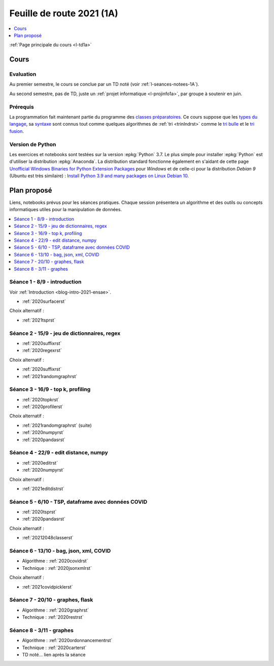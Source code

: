 
.. _l-feuille-de-route-2021-1A:

Feuille de route 2021 (1A)
==========================

.. contents::
    :local:
    :depth: 1

:ref:`Page principale du cours <l-td1a>`

Cours
+++++

Evaluation
^^^^^^^^^^

Au premier semestre, le cours se conclue
par un TD noté (voir :ref:`l-seances-notees-1A`).

Au second semestre, pas de TD, juste un
:ref:`projet informatique <l-projinfo1a>`,
par groupe à soutenir en juin.

Prérequis
^^^^^^^^^

La programmation fait maintenant partie
du programme des `classes préparatoires <https://info-llg.fr/>`_.
Ce cours suppose que les
`types du langage <http://www.xavierdupre.fr/
app/teachpyx/helpsphinx/c_lang/types.html>`_,
sa `syntaxe <http://www.xavierdupre.fr/
app/teachpyx/helpsphinx/c_lang/syntaxe.html>`_
sont connus tout comme quelques algorithmes de :ref:`tri <trinlndrst>`
comme le `tri bulle <https://fr.wikipedia.org/wiki/Tri_%C3%A0_bulles>`_
et le `tri fusion <https://fr.wikipedia.org/wiki/Tri_fusion>`_.

Version de Python
^^^^^^^^^^^^^^^^^

Les exercices et notebooks sont testées sur la version :epkg:`Python` 3.7.
Le plus simple pour installer :epkg:`Python` est d'utiliser la distribution
:epkg:`Anaconda`. La distribution standard fonctionne également en s'aidant de cette page
`Unofficial Windows Binaries for Python Extension Packages
<https://www.lfd.uci.edu/~gohlke/pythonlibs/>`_
pour *Windows* et de celle-ci pour la distribution
*Debian 9* (Ubuntu est très similaire) :
`Install Python 3.9 and many packages on Linux Debian 10
<http://www.xavierdupre.fr/app/pymyinstall/helpsphinx//blog/2021/2021-01-09_debian.html>`_.

Plan proposé
++++++++++++

Liens, notebooks prévus pour les séances pratiques.
Chaque session présentera un algorithme et des outils
ou concepts informatiques utiles pour la manipulation
de données.

.. contents::
    :local:

Séance 1 - 8/9 - introduction
^^^^^^^^^^^^^^^^^^^^^^^^^^^^^

Voir :ref:`Introduction <blog-intro-2021-ensae>`.

* :ref:`2020surfacerst`

Choix alternatif :

* :ref:`2021tsprst`

Séance 2 - 15/9 - jeu de dictionnaires, regex
^^^^^^^^^^^^^^^^^^^^^^^^^^^^^^^^^^^^^^^^^^^^^

* :ref:`2020suffixrst`
* :ref:`2020regexrst`

Choix alternatif :

* :ref:`2020suffixrst`
* :ref:`2021randomgraphrst`

Séance 3 - 16/9 - top k, profiling
^^^^^^^^^^^^^^^^^^^^^^^^^^^^^^^^^^

* :ref:`2020topkrst`
* :ref:`2020profilerst`

Choix alternatif :

* :ref:`2021randomgraphrst` (suite)
* :ref:`2020numpyrst`
* :ref:`2020pandasrst`

Séance 4 - 22/9 - edit distance, numpy
^^^^^^^^^^^^^^^^^^^^^^^^^^^^^^^^^^^^^^

* :ref:`2020editrst`
* :ref:`2020numpyrst`

Choix alternatif :

* :ref:`2021editdistrst`

Séance 5 - 6/10 - TSP, dataframe avec données COVID
^^^^^^^^^^^^^^^^^^^^^^^^^^^^^^^^^^^^^^^^^^^^^^^^^^^^

* :ref:`2020tsprst`
* :ref:`2020pandasrst`

Choix alternatif :

* :ref:`20212048classerst`

Séance 6 - 13/10 - bag, json, xml, COVID
^^^^^^^^^^^^^^^^^^^^^^^^^^^^^^^^^^^^^^^^

* Algorithme : :ref:`2020covidrst`
* Technique : :ref:`2020jsonxmlrst`

Choix alternatif :

* :ref:`2021covidpicklerst`

Séance 7 - 20/10 - graphes, flask
^^^^^^^^^^^^^^^^^^^^^^^^^^^^^^^^

* Algorithme : :ref:`2020graphrst`
* Technique : :ref:`2020restrst`

Séance 8 - 3/11 - graphes
^^^^^^^^^^^^^^^^^^^^^^^^^^^^^

* Algorithme : :ref:`2020ordonnancementrst`
* Technique : :ref:`2020carterst`
* TD noté... lien après la séance
